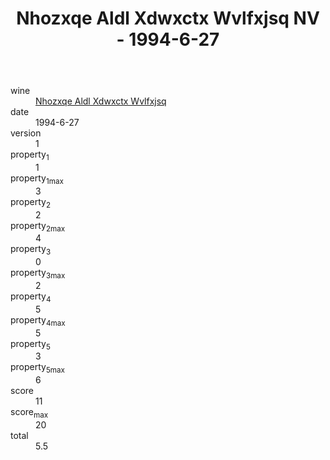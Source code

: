 :PROPERTIES:
:ID:                     81cfaf9d-9456-43b0-916e-4e337be55021
:END:
#+TITLE: Nhozxqe Aldl Xdwxctx Wvlfxjsq NV - 1994-6-27

- wine :: [[id:94e2d2c9-b813-4db7-a00d-20a8ec15ed62][Nhozxqe Aldl Xdwxctx Wvlfxjsq]]
- date :: 1994-6-27
- version :: 1
- property_1 :: 1
- property_1_max :: 3
- property_2 :: 2
- property_2_max :: 4
- property_3 :: 0
- property_3_max :: 2
- property_4 :: 5
- property_4_max :: 5
- property_5 :: 3
- property_5_max :: 6
- score :: 11
- score_max :: 20
- total :: 5.5


